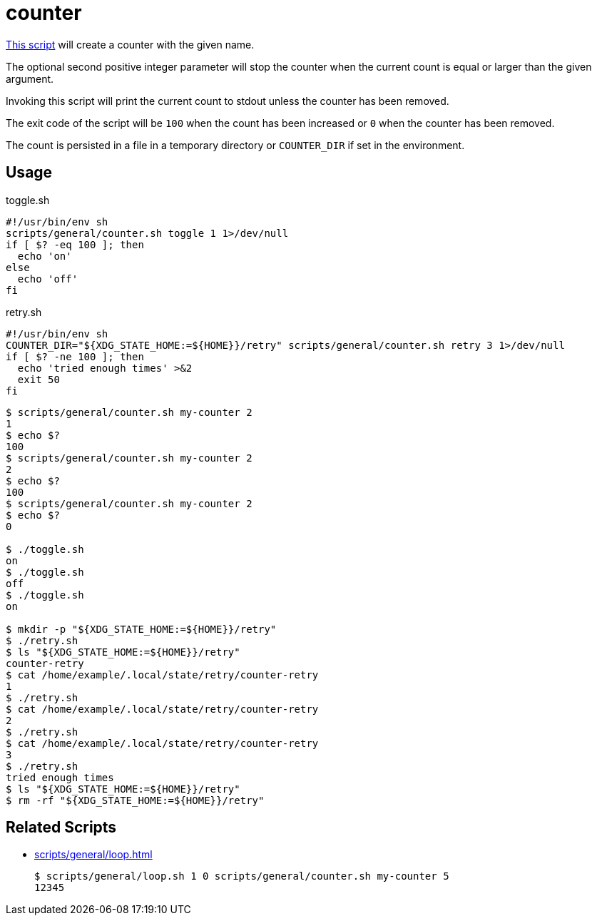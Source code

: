 // SPDX-FileCopyrightText: © 2024 Sebastian Davids <sdavids@gmx.de>
// SPDX-License-Identifier: Apache-2.0
= counter
:script_url: https://github.com/sdavids/sdavids-shell-misc/blob/main/scripts/general/counter.sh

{script_url}[This script^] will create a counter with the given name.

The optional second positive integer parameter will stop the counter when the current count is equal or larger than the given argument.

Invoking this script will print the current count to stdout unless the counter has been removed.

The exit code of the script will be `100` when the count has been increased or `0` when the counter has been removed.

The count is persisted in a file in a temporary directory or `COUNTER_DIR` if set in the environment.

== Usage

.toggle.sh
[,shell]
----
#!/usr/bin/env sh
scripts/general/counter.sh toggle 1 1>/dev/null
if [ $? -eq 100 ]; then
  echo 'on'
else
  echo 'off'
fi
----

.retry.sh
[,shell]
----
#!/usr/bin/env sh
COUNTER_DIR="${XDG_STATE_HOME:=${HOME}}/retry" scripts/general/counter.sh retry 3 1>/dev/null
if [ $? -ne 100 ]; then
  echo 'tried enough times' >&2
  exit 50
fi
----

[,shell]
----
$ scripts/general/counter.sh my-counter 2
1
$ echo $?
100
$ scripts/general/counter.sh my-counter 2
2
$ echo $?
100
$ scripts/general/counter.sh my-counter 2
$ echo $?
0

$ ./toggle.sh
on
$ ./toggle.sh
off
$ ./toggle.sh
on

$ mkdir -p "${XDG_STATE_HOME:=${HOME}}/retry"
$ ./retry.sh
$ ls "${XDG_STATE_HOME:=${HOME}}/retry"
counter-retry
$ cat /home/example/.local/state/retry/counter-retry
1
$ ./retry.sh
$ cat /home/example/.local/state/retry/counter-retry
2
$ ./retry.sh
$ cat /home/example/.local/state/retry/counter-retry
3
$ ./retry.sh
tried enough times
$ ls "${XDG_STATE_HOME:=${HOME}}/retry"
$ rm -rf "${XDG_STATE_HOME:=${HOME}}/retry"
----

== Related Scripts

* xref:scripts/general/loop.adoc[]
+
[,shell]
----
$ scripts/general/loop.sh 1 0 scripts/general/counter.sh my-counter 5
12345
----
